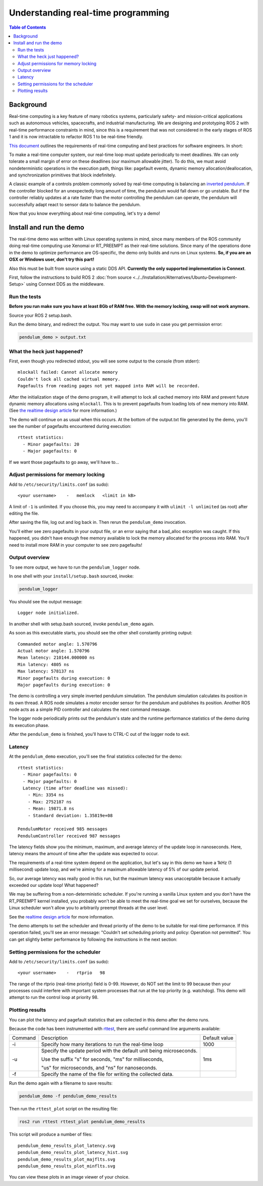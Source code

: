.. redirect-from::

    Real-Time-Programming
    Tutorials/Real-Time-Programming

Understanding real-time programming
===================================

.. contents:: Table of Contents
   :depth: 2
   :local:

Background
----------

Real-time computing is a key feature of many robotics systems, particularly safety- and mission-critical applications such as autonomous vehicles, spacecrafts, and industrial manufacturing.
We are designing and prototyping ROS 2 with real-time performance constraints in mind, since this is a requirement that was not considered in the early stages of ROS 1 and it is now intractable to refactor ROS 1 to be real-time friendly.

`This document <https://design.ros2.org/articles/realtime_background.html>`__ outlines the requirements of real-time computing and best practices for software engineers.  In short:

To make a real-time computer system, our real-time loop must update periodically to meet deadlines.
We can only tolerate a small margin of error on these deadlines (our maximum allowable jitter).
To do this, we must avoid nondeterministic operations in the execution path, things like: pagefault events, dynamic memory allocation/deallocation, and synchronization primitives that block indefinitely.

A classic example of a controls problem commonly solved by real-time computing is balancing an `inverted pendulum <https://en.wikipedia.org/wiki/Inverted_pendulum>`__.
If the controller blocked for an unexpectedly long amount of time, the pendulum would fall down or go unstable.
But if the controller reliably updates at a rate faster than the motor controlling the pendulum can operate, the pendulum will successfully adapt react to sensor data to balance the pendulum.

Now that you know everything about real-time computing, let's try a demo!

Install and run the demo
------------------------

The real-time demo was written with Linux operating systems in mind, since many members of the ROS community doing real-time computing use Xenomai or RT_PREEMPT as their real-time solutions.
Since many of the operations done in the demo to optimize performance are OS-specific, the demo only builds and runs on Linux systems.
**So, if you are an OSX or Windows user, don't try this part!**

Also this must be built from source using a static DDS API. **Currently the only supported implementation is Connext**.

First, follow the instructions to build ROS 2 :doc:`from source <../../Installation/Alternatives/Ubuntu-Development-Setup>` using Connext DDS as the middleware.

Run the tests
^^^^^^^^^^^^^

**Before you run make sure you have at least 8Gb of RAM free. With the memory locking, swap will not work anymore.**

Source your ROS 2 setup.bash.

Run the demo binary, and redirect the output. You may want to use ``sudo`` in case you get permission error:

.. code-block:: bash

   pendulum_demo > output.txt

What the heck just happened?
^^^^^^^^^^^^^^^^^^^^^^^^^^^^

First, even though you redirected stdout, you will see some output to the console (from stderr):

::

   mlockall failed: Cannot allocate memory
   Couldn't lock all cached virtual memory.
   Pagefaults from reading pages not yet mapped into RAM will be recorded.

After the initialization stage of the demo program, it will attempt to lock all cached memory into RAM and prevent future dynamic memory allocations using ``mlockall``.
This is to prevent pagefaults from loading lots of new memory into RAM.
(See `the realtime design article <https://design.ros2.org/articles/realtime_background.html#memory-management>`__ for more information.)

The demo will continue on as usual when this occurs.
At the bottom of the output.txt file generated by the demo, you'll see the number of pagefaults encountered during execution:

::

   rttest statistics:
     - Minor pagefaults: 20
     - Major pagefaults: 0

If we want those pagefaults to go away, we'll have to...

Adjust permissions for memory locking
^^^^^^^^^^^^^^^^^^^^^^^^^^^^^^^^^^^^^

Add to ``/etc/security/limits.conf`` (as sudo):

::

   <your username>    -   memlock   <limit in kB>

A limit of ``-1`` is unlimited.
If you choose this, you may need to accompany it with ``ulimit -l unlimited`` (as root) after editing the file.

After saving the file, log out and log back in.
Then rerun the ``pendulum_demo`` invocation.

You'll either see zero pagefaults in your output file, or an error saying that a bad_alloc exception was caught.
If this happened, you didn't have enough free memory available to lock the memory allocated for the process into RAM.
You'll need to install more RAM in your computer to see zero pagefaults!

Output overview
^^^^^^^^^^^^^^^

To see more output, we have to run the ``pendulum_logger`` node.

In one shell with your ``install/setup.bash`` sourced, invoke:

.. code-block:: bash

   pendulum_logger


You should see the output message:

::

   Logger node initialized.

In another shell with setup.bash sourced, invoke ``pendulum_demo`` again.

As soon as this executable starts, you should see the other shell constantly printing output:

::

   Commanded motor angle: 1.570796
   Actual motor angle: 1.570796
   Mean latency: 210144.000000 ns
   Min latency: 4805 ns
   Max latency: 578137 ns
   Minor pagefaults during execution: 0
   Major pagefaults during execution: 0

The demo is controlling a very simple inverted pendulum simulation.
The pendulum simulation calculates its position in its own thread.
A ROS node simulates a motor encoder sensor for the pendulum and publishes its position.
Another ROS node acts as a simple PID controller and calculates the next command message.

The logger node periodically prints out the pendulum's state and the runtime performance statistics of the demo during its execution phase.

After the ``pendulum_demo`` is finished, you'll have to CTRL-C out of the logger node to exit.

Latency
^^^^^^^

At the ``pendulum_demo`` execution, you'll see the final statistics collected for the demo:

::

   rttest statistics:
     - Minor pagefaults: 0
     - Major pagefaults: 0
     Latency (time after deadline was missed):
       - Min: 3354 ns
       - Max: 2752187 ns
       - Mean: 19871.8 ns
       - Standard deviation: 1.35819e+08

   PendulumMotor received 985 messages
   PendulumController received 987 messages

The latency fields show you the minimum, maximum, and average latency of the update loop in nanoseconds.
Here, latency means the amount of time after the update was expected to occur.

The requirements of a real-time system depend on the application, but let's say in this demo we have a 1kHz (1 millisecond) update loop, and we're aiming for a maximum allowable latency of 5% of our update period.

So, our average latency was really good in this run, but the maximum latency was unacceptable because it actually exceeded our update loop! What happened?

We may be suffering from a non-deterministic scheduler.
If you're running a vanilla Linux system and you don't have the RT_PREEMPT kernel installed, you probably won't be able to meet the real-time goal we set for ourselves, because the Linux scheduler won't allow you to arbitrarily preempt threads at the user level.

See the `realtime design article <https://design.ros2.org/articles/realtime_background.html#multithreaded-programming-and-synchronization>`__ for more information.

The demo attempts to set the scheduler and thread priority of the demo to be suitable for real-time performance.
If this operation failed, you'll see an error message: "Couldn't set scheduling priority and policy: Operation not permitted".
You can get slightly better performance by following the instructions in the next section:

Setting permissions for the scheduler
^^^^^^^^^^^^^^^^^^^^^^^^^^^^^^^^^^^^^

Add to ``/etc/security/limits.conf`` (as sudo):

::

   <your username>    -   rtprio   98

The range of the rtprio (real-time priority) field is 0-99.
However, do NOT set the limit to 99 because then your processes could interfere with important system processes that run at the top priority (e.g. watchdog).
This demo will attempt to run the control loop at priority 98.

Plotting results
^^^^^^^^^^^^^^^^

You can plot the latency and pagefault statistics that are collected in this demo after the demo runs.

Because the code has been instrumented with `rttest <https://github.com/ros2/rttest>`__, there are useful command line arguments available:

+---------+---------------------------------------------------------------------+---------------+
| Command | Description                                                         | Default value |
+---------+---------------------------------------------------------------------+---------------+
| -i      | Specify how many iterations to run the real-time loop               | 1000          |
+---------+---------------------------------------------------------------------+---------------+
| -u      | Specify the update period with the default unit being microseconds. | 1ms           |
|         |                                                                     |               |
|         | Use the suffix "s" for seconds, "ms" for milliseconds,              |               |
|         |                                                                     |               |
|         | "us" for microseconds, and "ns" for nanoseconds.                    |               |
+---------+---------------------------------------------------------------------+---------------+
| -f      | Specify the name of the file for writing the collected data.        |               |
+---------+---------------------------------------------------------------------+---------------+

Run the demo again with a filename to save results:

.. code-block:: bash

   pendulum_demo -f pendulum_demo_results

Then run the ``rttest_plot`` script on the resulting file:

.. code-block:: bash

   ros2 run rttest rttest_plot pendulum_demo_results

This script will produce a number of files:

::

   pendulum_demo_results_plot_latency.svg
   pendulum_demo_results_plot_latency_hist.svg
   pendulum_demo_results_plot_majflts.svg
   pendulum_demo_results_plot_minflts.svg

You can view these plots in an image viewer of your choice.
